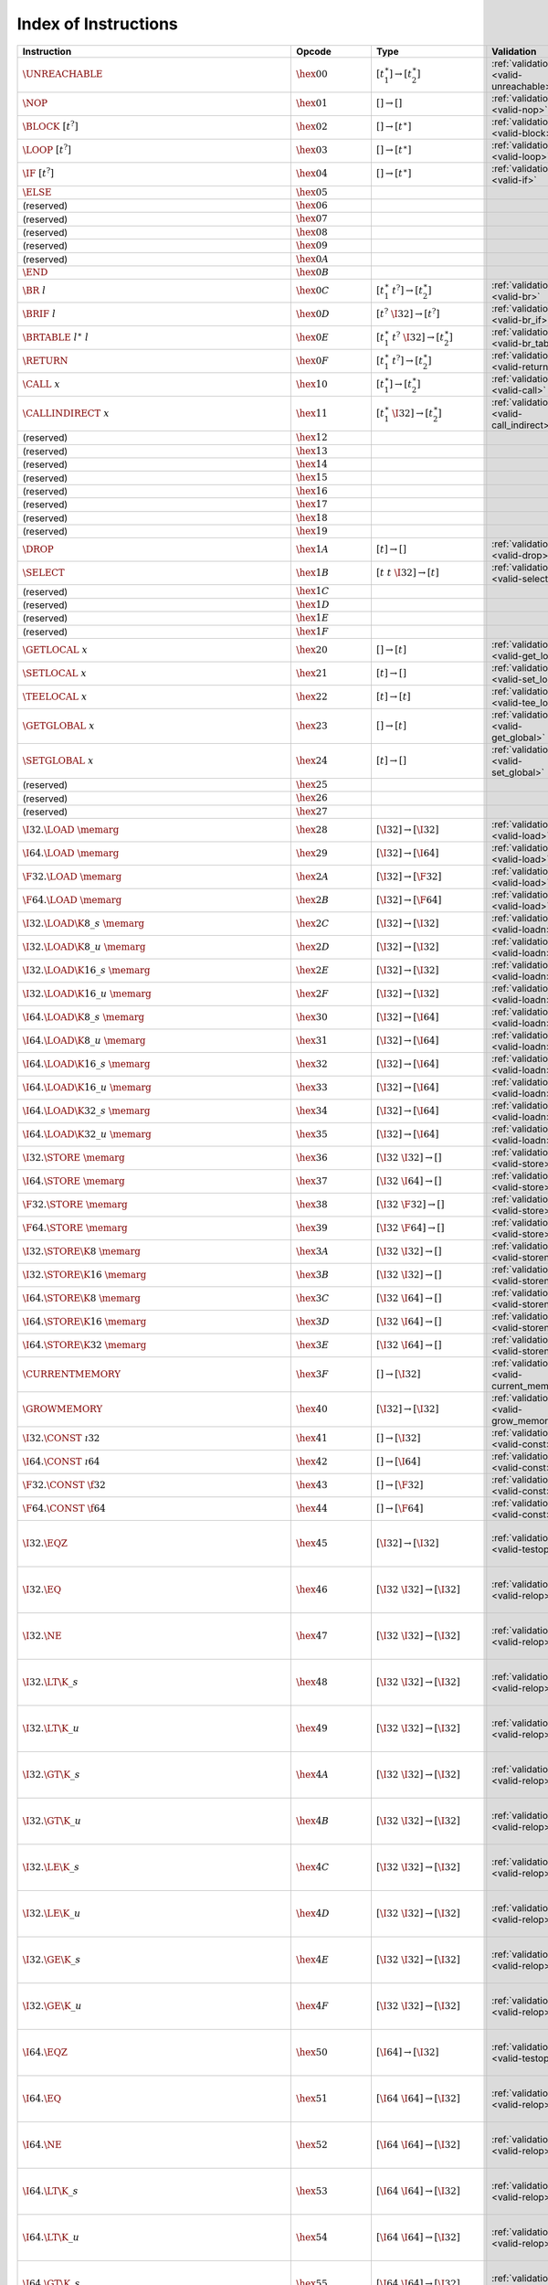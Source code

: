 .. _instrindex:

Index of Instructions
---------------------

=======================================================  =========================  ==========================================  ========================================  ===============================================================
Instruction                                              Opcode                     Type                                        Validation                                Execution
=======================================================  =========================  ==========================================  ========================================  ===============================================================
:math:`\UNREACHABLE`                                     :math:`\hex{00}`           :math:`[t_1^\ast] \to [t_2^\ast]`           :ref:`validation <valid-unreachable>`     :ref:`execution <exec-unreachable>`
:math:`\NOP`                                             :math:`\hex{01}`           :math:`[] \to []`                           :ref:`validation <valid-nop>`             :ref:`execution <exec-nop>`
:math:`\BLOCK~[t^?]`                                     :math:`\hex{02}`           :math:`[] \to [t^\ast]`                     :ref:`validation <valid-block>`           :ref:`execution <exec-block>`
:math:`\LOOP~[t^?]`                                      :math:`\hex{03}`           :math:`[] \to [t^\ast]`                     :ref:`validation <valid-loop>`            :ref:`execution <exec-loop>`
:math:`\IF~[t^?]`                                        :math:`\hex{04}`           :math:`[] \to [t^\ast]`                     :ref:`validation <valid-if>`              :ref:`execution <exec-if>`
:math:`\ELSE`                                            :math:`\hex{05}`
(reserved)                                               :math:`\hex{06}`
(reserved)                                               :math:`\hex{07}`
(reserved)                                               :math:`\hex{08}`
(reserved)                                               :math:`\hex{09}`
(reserved)                                               :math:`\hex{0A}`
:math:`\END`                                             :math:`\hex{0B}`
:math:`\BR~l`                                            :math:`\hex{0C}`           :math:`[t_1^\ast~t^?] \to [t_2^\ast]`       :ref:`validation <valid-br>`              :ref:`execution <exec-br>`
:math:`\BRIF~l`                                          :math:`\hex{0D}`           :math:`[t^?~\I32] \to [t^?]`                :ref:`validation <valid-br_if>`           :ref:`execution <exec-br_if>`
:math:`\BRTABLE~l^\ast~l`                                :math:`\hex{0E}`           :math:`[t_1^\ast~t^?~\I32] \to [t_2^\ast]`  :ref:`validation <valid-br_table>`        :ref:`execution <exec-br_table>`
:math:`\RETURN`                                          :math:`\hex{0F}`           :math:`[t_1^\ast~t^?] \to [t_2^\ast]`       :ref:`validation <valid-return>`          :ref:`execution <exec-return>`
:math:`\CALL~x`                                          :math:`\hex{10}`           :math:`[t_1^\ast] \to [t_2^\ast]`           :ref:`validation <valid-call>`            :ref:`execution <exec-call>`
:math:`\CALLINDIRECT~x`                                  :math:`\hex{11}`           :math:`[t_1^\ast~\I32] \to [t_2^\ast]`      :ref:`validation <valid-call_indirect>`   :ref:`execution <exec-call_indirect>`
(reserved)                                               :math:`\hex{12}`
(reserved)                                               :math:`\hex{13}`
(reserved)                                               :math:`\hex{14}`
(reserved)                                               :math:`\hex{15}`
(reserved)                                               :math:`\hex{16}`
(reserved)                                               :math:`\hex{17}`
(reserved)                                               :math:`\hex{18}`
(reserved)                                               :math:`\hex{19}`
:math:`\DROP`                                            :math:`\hex{1A}`           :math:`[t] \to []`                          :ref:`validation <valid-drop>`            :ref:`execution <exec-drop>`
:math:`\SELECT`                                          :math:`\hex{1B}`           :math:`[t~t~\I32] \to [t]`                  :ref:`validation <valid-select>`          :ref:`execution <exec-select>`
(reserved)                                               :math:`\hex{1C}`
(reserved)                                               :math:`\hex{1D}`
(reserved)                                               :math:`\hex{1E}`
(reserved)                                               :math:`\hex{1F}`
:math:`\GETLOCAL~x`                                      :math:`\hex{20}`           :math:`[] \to [t]`                          :ref:`validation <valid-get_local>`       :ref:`execution <exec-get_local>`
:math:`\SETLOCAL~x`                                      :math:`\hex{21}`           :math:`[t] \to []`                          :ref:`validation <valid-set_local>`       :ref:`execution <exec-set_local>`
:math:`\TEELOCAL~x`                                      :math:`\hex{22}`           :math:`[t] \to [t]`                         :ref:`validation <valid-tee_local>`       :ref:`execution <exec-tee_local>`
:math:`\GETGLOBAL~x`                                     :math:`\hex{23}`           :math:`[] \to [t]`                          :ref:`validation <valid-get_global>`      :ref:`execution <exec-get_global>`
:math:`\SETGLOBAL~x`                                     :math:`\hex{24}`           :math:`[t] \to []`                          :ref:`validation <valid-set_global>`      :ref:`execution <exec-set_global>`
(reserved)                                               :math:`\hex{25}`
(reserved)                                               :math:`\hex{26}`
(reserved)                                               :math:`\hex{27}`
:math:`\I32.\LOAD~\memarg`                               :math:`\hex{28}`           :math:`[\I32] \to [\I32]`                   :ref:`validation <valid-load>`            :ref:`execution <exec-load>`
:math:`\I64.\LOAD~\memarg`                               :math:`\hex{29}`           :math:`[\I32] \to [\I64]`                   :ref:`validation <valid-load>`            :ref:`execution <exec-load>`
:math:`\F32.\LOAD~\memarg`                               :math:`\hex{2A}`           :math:`[\I32] \to [\F32]`                   :ref:`validation <valid-load>`            :ref:`execution <exec-load>`
:math:`\F64.\LOAD~\memarg`                               :math:`\hex{2B}`           :math:`[\I32] \to [\F64]`                   :ref:`validation <valid-load>`            :ref:`execution <exec-load>`
:math:`\I32.\LOAD\K{8\_s}~\memarg`                       :math:`\hex{2C}`           :math:`[\I32] \to [\I32]`                   :ref:`validation <valid-loadn>`           :ref:`execution <exec-loadn>`
:math:`\I32.\LOAD\K{8\_u}~\memarg`                       :math:`\hex{2D}`           :math:`[\I32] \to [\I32]`                   :ref:`validation <valid-loadn>`           :ref:`execution <exec-loadn>`
:math:`\I32.\LOAD\K{16\_s}~\memarg`                      :math:`\hex{2E}`           :math:`[\I32] \to [\I32]`                   :ref:`validation <valid-loadn>`           :ref:`execution <exec-loadn>`
:math:`\I32.\LOAD\K{16\_u}~\memarg`                      :math:`\hex{2F}`           :math:`[\I32] \to [\I32]`                   :ref:`validation <valid-loadn>`           :ref:`execution <exec-loadn>`
:math:`\I64.\LOAD\K{8\_s}~\memarg`                       :math:`\hex{30}`           :math:`[\I32] \to [\I64]`                   :ref:`validation <valid-loadn>`           :ref:`execution <exec-loadn>`
:math:`\I64.\LOAD\K{8\_u}~\memarg`                       :math:`\hex{31}`           :math:`[\I32] \to [\I64]`                   :ref:`validation <valid-loadn>`           :ref:`execution <exec-loadn>`
:math:`\I64.\LOAD\K{16\_s}~\memarg`                      :math:`\hex{32}`           :math:`[\I32] \to [\I64]`                   :ref:`validation <valid-loadn>`           :ref:`execution <exec-loadn>`
:math:`\I64.\LOAD\K{16\_u}~\memarg`                      :math:`\hex{33}`           :math:`[\I32] \to [\I64]`                   :ref:`validation <valid-loadn>`           :ref:`execution <exec-loadn>`
:math:`\I64.\LOAD\K{32\_s}~\memarg`                      :math:`\hex{34}`           :math:`[\I32] \to [\I64]`                   :ref:`validation <valid-loadn>`           :ref:`execution <exec-loadn>`
:math:`\I64.\LOAD\K{32\_u}~\memarg`                      :math:`\hex{35}`           :math:`[\I32] \to [\I64]`                   :ref:`validation <valid-loadn>`           :ref:`execution <exec-loadn>`
:math:`\I32.\STORE~\memarg`                              :math:`\hex{36}`           :math:`[\I32~\I32] \to []`                  :ref:`validation <valid-store>`           :ref:`execution <exec-store>`
:math:`\I64.\STORE~\memarg`                              :math:`\hex{37}`           :math:`[\I32~\I64] \to []`                  :ref:`validation <valid-store>`           :ref:`execution <exec-store>`
:math:`\F32.\STORE~\memarg`                              :math:`\hex{38}`           :math:`[\I32~\F32] \to []`                  :ref:`validation <valid-store>`           :ref:`execution <exec-store>`
:math:`\F64.\STORE~\memarg`                              :math:`\hex{39}`           :math:`[\I32~\F64] \to []`                  :ref:`validation <valid-store>`           :ref:`execution <exec-store>`
:math:`\I32.\STORE\K{8}~\memarg`                         :math:`\hex{3A}`           :math:`[\I32~\I32] \to []`                  :ref:`validation <valid-storen>`          :ref:`execution <exec-storen>`
:math:`\I32.\STORE\K{16}~\memarg`                        :math:`\hex{3B}`           :math:`[\I32~\I32] \to []`                  :ref:`validation <valid-storen>`          :ref:`execution <exec-storen>`
:math:`\I64.\STORE\K{8}~\memarg`                         :math:`\hex{3C}`           :math:`[\I32~\I64] \to []`                  :ref:`validation <valid-storen>`          :ref:`execution <exec-storen>`
:math:`\I64.\STORE\K{16}~\memarg`                        :math:`\hex{3D}`           :math:`[\I32~\I64] \to []`                  :ref:`validation <valid-storen>`          :ref:`execution <exec-storen>`
:math:`\I64.\STORE\K{32}~\memarg`                        :math:`\hex{3E}`           :math:`[\I32~\I64] \to []`                  :ref:`validation <valid-storen>`          :ref:`execution <exec-storen>`
:math:`\CURRENTMEMORY`                                   :math:`\hex{3F}`           :math:`[] \to [\I32]`                       :ref:`validation <valid-current_memory>`  :ref:`execution <exec-current_memory>`
:math:`\GROWMEMORY`                                      :math:`\hex{40}`           :math:`[\I32] \to [\I32]`                   :ref:`validation <valid-grow_memory>`     :ref:`execution <exec-grow_memory>`
:math:`\I32.\CONST~\i32`                                 :math:`\hex{41}`           :math:`[] \to [\I32]`                       :ref:`validation <valid-const>`           :ref:`execution <exec-const>`
:math:`\I64.\CONST~\i64`                                 :math:`\hex{42}`           :math:`[] \to [\I64]`                       :ref:`validation <valid-const>`           :ref:`execution <exec-const>`
:math:`\F32.\CONST~\f32`                                 :math:`\hex{43}`           :math:`[] \to [\F32]`                       :ref:`validation <valid-const>`           :ref:`execution <exec-const>`
:math:`\F64.\CONST~\f64`                                 :math:`\hex{44}`           :math:`[] \to [\F64]`                       :ref:`validation <valid-const>`           :ref:`execution <exec-const>`
:math:`\I32.\EQZ`                                        :math:`\hex{45}`           :math:`[\I32] \to [\I32]`                   :ref:`validation <valid-testop>`          :ref:`execution <exec-testop>`, :ref:`operator <op-ieqz>`
:math:`\I32.\EQ`                                         :math:`\hex{46}`           :math:`[\I32~\I32] \to [\I32]`              :ref:`validation <valid-relop>`           :ref:`execution <exec-relop>`, :ref:`operator <op-ieq>`
:math:`\I32.\NE`                                         :math:`\hex{47}`           :math:`[\I32~\I32] \to [\I32]`              :ref:`validation <valid-relop>`           :ref:`execution <exec-relop>`, :ref:`operator <op-ine>`
:math:`\I32.\LT\K{\_s}`                                  :math:`\hex{48}`           :math:`[\I32~\I32] \to [\I32]`              :ref:`validation <valid-relop>`           :ref:`execution <exec-relop>`, :ref:`operator <op-ilt_s>`
:math:`\I32.\LT\K{\_u}`                                  :math:`\hex{49}`           :math:`[\I32~\I32] \to [\I32]`              :ref:`validation <valid-relop>`           :ref:`execution <exec-relop>`, :ref:`operator <op-ilt_u>`
:math:`\I32.\GT\K{\_s}`                                  :math:`\hex{4A}`           :math:`[\I32~\I32] \to [\I32]`              :ref:`validation <valid-relop>`           :ref:`execution <exec-relop>`, :ref:`operator <op-igt_s>`
:math:`\I32.\GT\K{\_u}`                                  :math:`\hex{4B}`           :math:`[\I32~\I32] \to [\I32]`              :ref:`validation <valid-relop>`           :ref:`execution <exec-relop>`, :ref:`operator <op-igt_u>`
:math:`\I32.\LE\K{\_s}`                                  :math:`\hex{4C}`           :math:`[\I32~\I32] \to [\I32]`              :ref:`validation <valid-relop>`           :ref:`execution <exec-relop>`, :ref:`operator <op-ile_s>`
:math:`\I32.\LE\K{\_u}`                                  :math:`\hex{4D}`           :math:`[\I32~\I32] \to [\I32]`              :ref:`validation <valid-relop>`           :ref:`execution <exec-relop>`, :ref:`operator <op-ile_u>`
:math:`\I32.\GE\K{\_s}`                                  :math:`\hex{4E}`           :math:`[\I32~\I32] \to [\I32]`              :ref:`validation <valid-relop>`           :ref:`execution <exec-relop>`, :ref:`operator <op-ige_s>`
:math:`\I32.\GE\K{\_u}`                                  :math:`\hex{4F}`           :math:`[\I32~\I32] \to [\I32]`              :ref:`validation <valid-relop>`           :ref:`execution <exec-relop>`, :ref:`operator <op-ige_u>`
:math:`\I64.\EQZ`                                        :math:`\hex{50}`           :math:`[\I64] \to [\I32]`                   :ref:`validation <valid-testop>`          :ref:`execution <exec-testop>`, :ref:`operator <op-ieqz>`
:math:`\I64.\EQ`                                         :math:`\hex{51}`           :math:`[\I64~\I64] \to [\I32]`              :ref:`validation <valid-relop>`           :ref:`execution <exec-relop>`, :ref:`operator <op-ieq>`
:math:`\I64.\NE`                                         :math:`\hex{52}`           :math:`[\I64~\I64] \to [\I32]`              :ref:`validation <valid-relop>`           :ref:`execution <exec-relop>`, :ref:`operator <op-ine>`
:math:`\I64.\LT\K{\_s}`                                  :math:`\hex{53}`           :math:`[\I64~\I64] \to [\I32]`              :ref:`validation <valid-relop>`           :ref:`execution <exec-relop>`, :ref:`operator <op-ilt_s>`
:math:`\I64.\LT\K{\_u}`                                  :math:`\hex{54}`           :math:`[\I64~\I64] \to [\I32]`              :ref:`validation <valid-relop>`           :ref:`execution <exec-relop>`, :ref:`operator <op-ilt_u>`
:math:`\I64.\GT\K{\_s}`                                  :math:`\hex{55}`           :math:`[\I64~\I64] \to [\I32]`              :ref:`validation <valid-relop>`           :ref:`execution <exec-relop>`, :ref:`operator <op-igt_s>`
:math:`\I64.\GT\K{\_u}`                                  :math:`\hex{56}`           :math:`[\I64~\I64] \to [\I32]`              :ref:`validation <valid-relop>`           :ref:`execution <exec-relop>`, :ref:`operator <op-igt_u>`
:math:`\I64.\LE\K{\_s}`                                  :math:`\hex{57}`           :math:`[\I64~\I64] \to [\I32]`              :ref:`validation <valid-relop>`           :ref:`execution <exec-relop>`, :ref:`operator <op-ile_s>`
:math:`\I64.\LE\K{\_u}`                                  :math:`\hex{58}`           :math:`[\I64~\I64] \to [\I32]`              :ref:`validation <valid-relop>`           :ref:`execution <exec-relop>`, :ref:`operator <op-ile_u>`
:math:`\I64.\GE\K{\_s}`                                  :math:`\hex{59}`           :math:`[\I64~\I64] \to [\I32]`              :ref:`validation <valid-relop>`           :ref:`execution <exec-relop>`, :ref:`operator <op-ige_s>`
:math:`\I64.\GE\K{\_u}`                                  :math:`\hex{5A}`           :math:`[\I64~\I64] \to [\I32]`              :ref:`validation <valid-relop>`           :ref:`execution <exec-relop>`, :ref:`operator <op-ige_u>`
:math:`\F32.\EQ`                                         :math:`\hex{5B}`           :math:`[\F32~\F32] \to [\I32]`              :ref:`validation <valid-relop>`           :ref:`execution <exec-relop>`, :ref:`operator <op-feq>`
:math:`\F32.\NE`                                         :math:`\hex{5C}`           :math:`[\F32~\F32] \to [\I32]`              :ref:`validation <valid-relop>`           :ref:`execution <exec-relop>`, :ref:`operator <op-fne>`
:math:`\F32.\LT`                                         :math:`\hex{5D}`           :math:`[\F32~\F32] \to [\I32]`              :ref:`validation <valid-relop>`           :ref:`execution <exec-relop>`, :ref:`operator <op-flt>`
:math:`\F32.\GT`                                         :math:`\hex{5E}`           :math:`[\F32~\F32] \to [\I32]`              :ref:`validation <valid-relop>`           :ref:`execution <exec-relop>`, :ref:`operator <op-fgt>`
:math:`\F32.\LE`                                         :math:`\hex{5F}`           :math:`[\F32~\F32] \to [\I32]`              :ref:`validation <valid-relop>`           :ref:`execution <exec-relop>`, :ref:`operator <op-fle>`
:math:`\F32.\GE`                                         :math:`\hex{60}`           :math:`[\F32~\F32] \to [\I32]`              :ref:`validation <valid-relop>`           :ref:`execution <exec-relop>`, :ref:`operator <op-fge>`
:math:`\F64.\EQ`                                         :math:`\hex{61}`           :math:`[\F64~\F64] \to [\I32]`              :ref:`validation <valid-relop>`           :ref:`execution <exec-relop>`, :ref:`operator <op-feq>`
:math:`\F64.\NE`                                         :math:`\hex{62}`           :math:`[\F64~\F64] \to [\I32]`              :ref:`validation <valid-relop>`           :ref:`execution <exec-relop>`, :ref:`operator <op-fne>`
:math:`\F64.\LT`                                         :math:`\hex{63}`           :math:`[\F64~\F64] \to [\I32]`              :ref:`validation <valid-relop>`           :ref:`execution <exec-relop>`, :ref:`operator <op-flt>`
:math:`\F64.\GT`                                         :math:`\hex{64}`           :math:`[\F64~\F64] \to [\I32]`              :ref:`validation <valid-relop>`           :ref:`execution <exec-relop>`, :ref:`operator <op-fgt>`
:math:`\F64.\LE`                                         :math:`\hex{65}`           :math:`[\F64~\F64] \to [\I32]`              :ref:`validation <valid-relop>`           :ref:`execution <exec-relop>`, :ref:`operator <op-fle>`
:math:`\F64.\GE`                                         :math:`\hex{66}`           :math:`[\F64~\F64] \to [\I32]`              :ref:`validation <valid-relop>`           :ref:`execution <exec-relop>`, :ref:`operator <op-fge>`
:math:`\I32.\CLZ`                                        :math:`\hex{67}`           :math:`[\I32] \to [\I32]`                   :ref:`validation <valid-unop>`            :ref:`execution <exec-unop>`, :ref:`operator <op-iclz>`
:math:`\I32.\CTZ`                                        :math:`\hex{68}`           :math:`[\I32] \to [\I32]`                   :ref:`validation <valid-unop>`            :ref:`execution <exec-unop>`, :ref:`operator <op-ictz>`
:math:`\I32.\POPCNT`                                     :math:`\hex{69}`           :math:`[\I32] \to [\I32]`                   :ref:`validation <valid-unop>`            :ref:`execution <exec-unop>`, :ref:`operator <op-ipopcnt>`
:math:`\I32.\ADD`                                        :math:`\hex{6A}`           :math:`[\I32~\I32] \to [\I32]`              :ref:`validation <valid-binop>`           :ref:`execution <exec-binop>`, :ref:`operator <op-iadd>`
:math:`\I32.\SUB`                                        :math:`\hex{6B}`           :math:`[\I32~\I32] \to [\I32]`              :ref:`validation <valid-binop>`           :ref:`execution <exec-binop>`, :ref:`operator <op-isub>`
:math:`\I32.\MUL`                                        :math:`\hex{6C}`           :math:`[\I32~\I32] \to [\I32]`              :ref:`validation <valid-binop>`           :ref:`execution <exec-binop>`, :ref:`operator <op-imul>`
:math:`\I32.\DIV\K{\_s}`                                 :math:`\hex{6D}`           :math:`[\I32~\I32] \to [\I32]`              :ref:`validation <valid-binop>`           :ref:`execution <exec-binop>`, :ref:`operator <op-idiv_s>`
:math:`\I32.\DIV\K{\_u}`                                 :math:`\hex{6E}`           :math:`[\I32~\I32] \to [\I32]`              :ref:`validation <valid-binop>`           :ref:`execution <exec-binop>`, :ref:`operator <op-idiv_u>`
:math:`\I32.\REM\K{\_s}`                                 :math:`\hex{6F}`           :math:`[\I32~\I32] \to [\I32]`              :ref:`validation <valid-binop>`           :ref:`execution <exec-binop>`, :ref:`operator <op-irem_s>`
:math:`\I32.\REM\K{\_u}`                                 :math:`\hex{70}`           :math:`[\I32~\I32] \to [\I32]`              :ref:`validation <valid-binop>`           :ref:`execution <exec-binop>`, :ref:`operator <op-irem_u>`
:math:`\I32.\AND`                                        :math:`\hex{71}`           :math:`[\I32~\I32] \to [\I32]`              :ref:`validation <valid-binop>`           :ref:`execution <exec-binop>`, :ref:`operator <op-iand>`
:math:`\I32.\OR`                                         :math:`\hex{72}`           :math:`[\I32~\I32] \to [\I32]`              :ref:`validation <valid-binop>`           :ref:`execution <exec-binop>`, :ref:`operator <op-ior>`
:math:`\I32.\XOR`                                        :math:`\hex{73}`           :math:`[\I32~\I32] \to [\I32]`              :ref:`validation <valid-binop>`           :ref:`execution <exec-binop>`, :ref:`operator <op-ixor>`
:math:`\I32.\SHL`                                        :math:`\hex{74}`           :math:`[\I32~\I32] \to [\I32]`              :ref:`validation <valid-binop>`           :ref:`execution <exec-binop>`, :ref:`operator <op-ishl>`
:math:`\I32.\SHR\K{\_s}`                                 :math:`\hex{75}`           :math:`[\I32~\I32] \to [\I32]`              :ref:`validation <valid-binop>`           :ref:`execution <exec-binop>`, :ref:`operator <op-ishr_s>`
:math:`\I32.\SHR\K{\_u}`                                 :math:`\hex{76}`           :math:`[\I32~\I32] \to [\I32]`              :ref:`validation <valid-binop>`           :ref:`execution <exec-binop>`, :ref:`operator <op-ishr_u>`
:math:`\I32.\ROTL`                                       :math:`\hex{77}`           :math:`[\I32~\I32] \to [\I32]`              :ref:`validation <valid-binop>`           :ref:`execution <exec-binop>`, :ref:`operator <op-irotl>`
:math:`\I32.\ROTR`                                       :math:`\hex{78}`           :math:`[\I32~\I32] \to [\I32]`              :ref:`validation <valid-binop>`           :ref:`execution <exec-binop>`, :ref:`operator <op-irotr>`
:math:`\I64.\CLZ`                                        :math:`\hex{79}`           :math:`[\I64] \to [\I64]`                   :ref:`validation <valid-unop>`            :ref:`execution <exec-unop>`, :ref:`operator <op-iclz>`
:math:`\I64.\CTZ`                                        :math:`\hex{7A}`           :math:`[\I64] \to [\I64]`                   :ref:`validation <valid-unop>`            :ref:`execution <exec-unop>`, :ref:`operator <op-ictz>`
:math:`\I64.\POPCNT`                                     :math:`\hex{7B}`           :math:`[\I64] \to [\I64]`                   :ref:`validation <valid-unop>`            :ref:`execution <exec-unop>`, :ref:`operator <op-ipopcnt>`
:math:`\I64.\ADD`                                        :math:`\hex{7C}`           :math:`[\I64~\I64] \to [\I64]`              :ref:`validation <valid-binop>`           :ref:`execution <exec-binop>`, :ref:`operator <op-iadd>`
:math:`\I64.\SUB`                                        :math:`\hex{7D}`           :math:`[\I64~\I64] \to [\I64]`              :ref:`validation <valid-binop>`           :ref:`execution <exec-binop>`, :ref:`operator <op-isub>`
:math:`\I64.\MUL`                                        :math:`\hex{7E}`           :math:`[\I64~\I64] \to [\I64]`              :ref:`validation <valid-binop>`           :ref:`execution <exec-binop>`, :ref:`operator <op-imul>`
:math:`\I64.\DIV\K{\_s}`                                 :math:`\hex{7F}`           :math:`[\I64~\I64] \to [\I64]`              :ref:`validation <valid-binop>`           :ref:`execution <exec-binop>`, :ref:`operator <op-idiv_s>`
:math:`\I64.\DIV\K{\_u}`                                 :math:`\hex{80}`           :math:`[\I64~\I64] \to [\I64]`              :ref:`validation <valid-binop>`           :ref:`execution <exec-binop>`, :ref:`operator <op-idiv_u>`
:math:`\I64.\REM\K{\_s}`                                 :math:`\hex{81}`           :math:`[\I64~\I64] \to [\I64]`              :ref:`validation <valid-binop>`           :ref:`execution <exec-binop>`, :ref:`operator <op-irem_s>`
:math:`\I64.\REM\K{\_u}`                                 :math:`\hex{82}`           :math:`[\I64~\I64] \to [\I64]`              :ref:`validation <valid-binop>`           :ref:`execution <exec-binop>`, :ref:`operator <op-irem_u>`
:math:`\I64.\AND`                                        :math:`\hex{83}`           :math:`[\I64~\I64] \to [\I64]`              :ref:`validation <valid-binop>`           :ref:`execution <exec-binop>`, :ref:`operator <op-iand>`
:math:`\I64.\OR`                                         :math:`\hex{84}`           :math:`[\I64~\I64] \to [\I64]`              :ref:`validation <valid-binop>`           :ref:`execution <exec-binop>`, :ref:`operator <op-ior>`
:math:`\I64.\XOR`                                        :math:`\hex{85}`           :math:`[\I64~\I64] \to [\I64]`              :ref:`validation <valid-binop>`           :ref:`execution <exec-binop>`, :ref:`operator <op-ixor>`
:math:`\I64.\SHL`                                        :math:`\hex{86}`           :math:`[\I64~\I64] \to [\I64]`              :ref:`validation <valid-binop>`           :ref:`execution <exec-binop>`, :ref:`operator <op-ishl>`
:math:`\I64.\SHR\K{\_s}`                                 :math:`\hex{87}`           :math:`[\I64~\I64] \to [\I64]`              :ref:`validation <valid-binop>`           :ref:`execution <exec-binop>`, :ref:`operator <op-ishr_s>`
:math:`\I64.\SHR\K{\_u}`                                 :math:`\hex{88}`           :math:`[\I64~\I64] \to [\I64]`              :ref:`validation <valid-binop>`           :ref:`execution <exec-binop>`, :ref:`operator <op-ishr_u>`
:math:`\I64.\ROTL`                                       :math:`\hex{89}`           :math:`[\I64~\I64] \to [\I64]`              :ref:`validation <valid-binop>`           :ref:`execution <exec-binop>`, :ref:`operator <op-irotl>`
:math:`\I64.\ROTR`                                       :math:`\hex{8A}`           :math:`[\I64~\I64] \to [\I64]`              :ref:`validation <valid-binop>`           :ref:`execution <exec-binop>`, :ref:`operator <op-irotr>`
:math:`\F32.\ABS`                                        :math:`\hex{8B}`           :math:`[\F32] \to [\F32]`                   :ref:`validation <valid-unop>`            :ref:`execution <exec-unop>`, :ref:`operator <op-fabs>`
:math:`\F32.\NEG`                                        :math:`\hex{8C}`           :math:`[\F32] \to [\F32]`                   :ref:`validation <valid-unop>`            :ref:`execution <exec-unop>`, :ref:`operator <op-fneg>`
:math:`\F32.\CEIL`                                       :math:`\hex{8D}`           :math:`[\F32] \to [\F32]`                   :ref:`validation <valid-unop>`            :ref:`execution <exec-unop>`, :ref:`operator <op-fceil>`
:math:`\F32.\FLOOR`                                      :math:`\hex{8E}`           :math:`[\F32] \to [\F32]`                   :ref:`validation <valid-unop>`            :ref:`execution <exec-unop>`, :ref:`operator <op-ffloor>`
:math:`\F32.\TRUNC`                                      :math:`\hex{8F}`           :math:`[\F32] \to [\F32]`                   :ref:`validation <valid-unop>`            :ref:`execution <exec-unop>`, :ref:`operator <op-ftrunc>`
:math:`\F32.\NEAREST`                                    :math:`\hex{90}`           :math:`[\F32] \to [\F32]`                   :ref:`validation <valid-unop>`            :ref:`execution <exec-unop>`, :ref:`operator <op-fnearest>`
:math:`\F32.\SQRT`                                       :math:`\hex{91}`           :math:`[\F32] \to [\F32]`                   :ref:`validation <valid-unop>`            :ref:`execution <exec-unop>`, :ref:`operator <op-fsqrt>`
:math:`\F32.\ADD`                                        :math:`\hex{92}`           :math:`[\F32~\F32] \to [\F32]`              :ref:`validation <valid-binop>`           :ref:`execution <exec-binop>`, :ref:`operator <op-fadd>`
:math:`\F32.\SUB`                                        :math:`\hex{93}`           :math:`[\F32~\F32] \to [\F32]`              :ref:`validation <valid-binop>`           :ref:`execution <exec-binop>`, :ref:`operator <op-fsub>`
:math:`\F32.\MUL`                                        :math:`\hex{94}`           :math:`[\F32~\F32] \to [\F32]`              :ref:`validation <valid-binop>`           :ref:`execution <exec-binop>`, :ref:`operator <op-fmul>`
:math:`\F32.\DIV`                                        :math:`\hex{95}`           :math:`[\F32~\F32] \to [\F32]`              :ref:`validation <valid-binop>`           :ref:`execution <exec-binop>`, :ref:`operator <op-fdiv>`
:math:`\F32.\FMIN`                                       :math:`\hex{96}`           :math:`[\F32~\F32] \to [\F32]`              :ref:`validation <valid-binop>`           :ref:`execution <exec-binop>`, :ref:`operator <op-fmin>`
:math:`\F32.\FMAX`                                       :math:`\hex{97}`           :math:`[\F32~\F32] \to [\F32]`              :ref:`validation <valid-binop>`           :ref:`execution <exec-binop>`, :ref:`operator <op-fmax>`
:math:`\F32.\COPYSIGN`                                   :math:`\hex{98}`           :math:`[\F32~\F32] \to [\F32]`              :ref:`validation <valid-binop>`           :ref:`execution <exec-binop>`, :ref:`operator <op-fcopysign>`
:math:`\F64.\ABS`                                        :math:`\hex{99}`           :math:`[\F64] \to [\F64]`                   :ref:`validation <valid-unop>`            :ref:`execution <exec-unop>`, :ref:`operator <op-fabs>`
:math:`\F64.\NEG`                                        :math:`\hex{9A}`           :math:`[\F64] \to [\F64]`                   :ref:`validation <valid-unop>`            :ref:`execution <exec-unop>`, :ref:`operator <op-fneg>`
:math:`\F64.\CEIL`                                       :math:`\hex{9B}`           :math:`[\F64] \to [\F64]`                   :ref:`validation <valid-unop>`            :ref:`execution <exec-unop>`, :ref:`operator <op-fceil>`
:math:`\F64.\FLOOR`                                      :math:`\hex{9C}`           :math:`[\F64] \to [\F64]`                   :ref:`validation <valid-unop>`            :ref:`execution <exec-unop>`, :ref:`operator <op-ffloor>`
:math:`\F64.\TRUNC`                                      :math:`\hex{9D}`           :math:`[\F64] \to [\F64]`                   :ref:`validation <valid-unop>`            :ref:`execution <exec-unop>`, :ref:`operator <op-ftrunc>`
:math:`\F64.\NEAREST`                                    :math:`\hex{9E}`           :math:`[\F64] \to [\F64]`                   :ref:`validation <valid-unop>`            :ref:`execution <exec-unop>`, :ref:`operator <op-fnearest>`
:math:`\F64.\SQRT`                                       :math:`\hex{9F}`           :math:`[\F64] \to [\F64]`                   :ref:`validation <valid-unop>`            :ref:`execution <exec-unop>`, :ref:`operator <op-fsqrt>`
:math:`\F64.\ADD`                                        :math:`\hex{A0}`           :math:`[\F64~\F64] \to [\F64]`              :ref:`validation <valid-binop>`           :ref:`execution <exec-binop>`, :ref:`operator <op-fadd>`
:math:`\F64.\SUB`                                        :math:`\hex{A1}`           :math:`[\F64~\F64] \to [\F64]`              :ref:`validation <valid-binop>`           :ref:`execution <exec-binop>`, :ref:`operator <op-fsub>`
:math:`\F64.\MUL`                                        :math:`\hex{A2}`           :math:`[\F64~\F64] \to [\F64]`              :ref:`validation <valid-binop>`           :ref:`execution <exec-binop>`, :ref:`operator <op-fmul>`
:math:`\F64.\DIV`                                        :math:`\hex{A3}`           :math:`[\F64~\F64] \to [\F64]`              :ref:`validation <valid-binop>`           :ref:`execution <exec-binop>`, :ref:`operator <op-fdiv>`
:math:`\F64.\FMIN`                                       :math:`\hex{A4}`           :math:`[\F64~\F64] \to [\F64]`              :ref:`validation <valid-binop>`           :ref:`execution <exec-binop>`, :ref:`operator <op-fmin>`
:math:`\F64.\FMAX`                                       :math:`\hex{A5}`           :math:`[\F64~\F64] \to [\F64]`              :ref:`validation <valid-binop>`           :ref:`execution <exec-binop>`, :ref:`operator <op-fmax>`
:math:`\F64.\COPYSIGN`                                   :math:`\hex{A6}`           :math:`[\F64~\F64] \to [\F64]`              :ref:`validation <valid-binop>`           :ref:`execution <exec-binop>`, :ref:`operator <op-fcopysign>`
:math:`\I32.\WRAP\K{/}\I64`                              :math:`\hex{A7}`           :math:`[\I64] \to [\I32]`                   :ref:`validation <valid-cvtop>`           :ref:`execution <exec-cvtop>`, :ref:`operator <op-wrap>`
:math:`\I32.\TRUNC\K{\_s/}\F32`                          :math:`\hex{A8}`           :math:`[\F32] \to [\I32]`                   :ref:`validation <valid-cvtop>`           :ref:`execution <exec-cvtop>`, :ref:`operator <op-trunc_s>`
:math:`\I32.\TRUNC\K{\_u/}\F32`                          :math:`\hex{A9}`           :math:`[\F32] \to [\I32]`                   :ref:`validation <valid-cvtop>`           :ref:`execution <exec-cvtop>`, :ref:`operator <op-trunc_u>`
:math:`\I32.\TRUNC\K{\_s/}\F64`                          :math:`\hex{AA}`           :math:`[\F64] \to [\I32]`                   :ref:`validation <valid-cvtop>`           :ref:`execution <exec-cvtop>`, :ref:`operator <op-trunc_s>`
:math:`\I32.\TRUNC\K{\_u/}\F64`                          :math:`\hex{AB}`           :math:`[\F64] \to [\I32]`                   :ref:`validation <valid-cvtop>`           :ref:`execution <exec-cvtop>`, :ref:`operator <op-trunc_u>`
:math:`\I64.\EXTEND\K{\_s/}\I32`                         :math:`\hex{AC}`           :math:`[\I32] \to [\I64]`                   :ref:`validation <valid-cvtop>`           :ref:`execution <exec-cvtop>`, :ref:`operator <op-extend_s>`
:math:`\I64.\EXTEND\K{\_u/}\I32`                         :math:`\hex{AD}`           :math:`[\I32] \to [\I64]`                   :ref:`validation <valid-cvtop>`           :ref:`execution <exec-cvtop>`, :ref:`operator <op-extend_u>`
:math:`\I64.\TRUNC\K{\_s/}\F32`                          :math:`\hex{AE}`           :math:`[\F32] \to [\I64]`                   :ref:`validation <valid-cvtop>`           :ref:`execution <exec-cvtop>`, :ref:`operator <op-trunc_s>`
:math:`\I64.\TRUNC\K{\_u/}\F32`                          :math:`\hex{AF}`           :math:`[\F32] \to [\I64]`                   :ref:`validation <valid-cvtop>`           :ref:`execution <exec-cvtop>`, :ref:`operator <op-trunc_u>`
:math:`\I64.\TRUNC\K{\_s/}\F64`                          :math:`\hex{B0}`           :math:`[\F64] \to [\I64]`                   :ref:`validation <valid-cvtop>`           :ref:`execution <exec-cvtop>`, :ref:`operator <op-trunc_s>`
:math:`\I64.\TRUNC\K{\_u/}\F64`                          :math:`\hex{B1}`           :math:`[\F64] \to [\I64]`                   :ref:`validation <valid-cvtop>`           :ref:`execution <exec-cvtop>`, :ref:`operator <op-trunc_u>`
:math:`\F32.\CONVERT\K{\_s/}\I32`                        :math:`\hex{B2}`           :math:`[\I32] \to [\F32]`                   :ref:`validation <valid-cvtop>`           :ref:`execution <exec-cvtop>`, :ref:`operator <op-convert_s>`
:math:`\F32.\CONVERT\K{\_u/}\I32`                        :math:`\hex{B3}`           :math:`[\I32] \to [\F32]`                   :ref:`validation <valid-cvtop>`           :ref:`execution <exec-cvtop>`, :ref:`operator <op-convert_u>`
:math:`\F32.\CONVERT\K{\_s/}\I64`                        :math:`\hex{B4}`           :math:`[\I64] \to [\F32]`                   :ref:`validation <valid-cvtop>`           :ref:`execution <exec-cvtop>`, :ref:`operator <op-convert_s>`
:math:`\F32.\CONVERT\K{\_u/}\I64`                        :math:`\hex{B5}`           :math:`[\I64] \to [\F32]`                   :ref:`validation <valid-cvtop>`           :ref:`execution <exec-cvtop>`, :ref:`operator <op-convert_u>`
:math:`\F32.\DEMOTE\K{/}\F64`                            :math:`\hex{B6}`           :math:`[\F64] \to [\F32]`                   :ref:`validation <valid-cvtop>`           :ref:`execution <exec-cvtop>`, :ref:`operator <op-demote>`
:math:`\F64.\CONVERT\K{\_s/}\I32`                        :math:`\hex{B7}`           :math:`[\I32] \to [\F64]`                   :ref:`validation <valid-cvtop>`           :ref:`execution <exec-cvtop>`, :ref:`operator <op-convert_s>`
:math:`\F64.\CONVERT\K{\_u/}\I32`                        :math:`\hex{B8}`           :math:`[\I32] \to [\F64]`                   :ref:`validation <valid-cvtop>`           :ref:`execution <exec-cvtop>`, :ref:`operator <op-convert_u>`
:math:`\F64.\CONVERT\K{\_s/}\I64`                        :math:`\hex{B9}`           :math:`[\I64] \to [\F64]`                   :ref:`validation <valid-cvtop>`           :ref:`execution <exec-cvtop>`, :ref:`operator <op-convert_s>`
:math:`\F64.\CONVERT\K{\_u/}\I64`                        :math:`\hex{BA}`           :math:`[\I64] \to [\F64]`                   :ref:`validation <valid-cvtop>`           :ref:`execution <exec-cvtop>`, :ref:`operator <op-convert_u>`
:math:`\F64.\PROMOTE\K{/}\F32`                           :math:`\hex{BB}`           :math:`[\F32] \to [\F64]`                   :ref:`validation <valid-cvtop>`           :ref:`execution <exec-cvtop>`, :ref:`operator <op-promote>`
:math:`\I32.\REINTERPRET\K{/}\F32`                       :math:`\hex{BC}`           :math:`[\F32] \to [\I32]`                   :ref:`validation <valid-cvtop>`           :ref:`execution <exec-cvtop>`, :ref:`operator <op-reinterpret>`
:math:`\I64.\REINTERPRET\K{/}\F64`                       :math:`\hex{BD}`           :math:`[\F64] \to [\I64]`                   :ref:`validation <valid-cvtop>`           :ref:`execution <exec-cvtop>`, :ref:`operator <op-reinterpret>`
:math:`\F32.\REINTERPRET\K{/}\I32`                       :math:`\hex{BE}`           :math:`[\I32] \to [\F32]`                   :ref:`validation <valid-cvtop>`           :ref:`execution <exec-cvtop>`, :ref:`operator <op-reinterpret>`
:math:`\F64.\REINTERPRET\K{/}\I64`                       :math:`\hex{BF}`           :math:`[\I64] \to [\F64]`                   :ref:`validation <valid-cvtop>`           :ref:`execution <exec-cvtop>`, :ref:`operator <op-reinterpret>`
:math:`\I32.\EXTEND\K{8\_s}`                             :math:`\hex{C0}`           :math:`[\I32] \to [\I32]`                   :ref:`validation <valid-unop>`            :ref:`execution <exec-unop>`, :ref:`operator <op-iextendn_s>`
:math:`\I32.\EXTEND\K{16\_s}`                            :math:`\hex{C1}`           :math:`[\I32] \to [\I32]`                   :ref:`validation <valid-unop>`            :ref:`execution <exec-unop>`, :ref:`operator <op-iextendn_s>`
:math:`\I64.\EXTEND\K{8\_s}`                             :math:`\hex{C2}`           :math:`[\I64] \to [\I64]`                   :ref:`validation <valid-unop>`            :ref:`execution <exec-unop>`, :ref:`operator <op-iextendn_s>`
:math:`\I64.\EXTEND\K{16\_s}`                            :math:`\hex{C3}`           :math:`[\I64] \to [\I64]`                   :ref:`validation <valid-unop>`            :ref:`execution <exec-unop>`, :ref:`operator <op-iextendn_s>`
:math:`\I64.\EXTEND\K{32\_s}`                            :math:`\hex{C4}`           :math:`[\I64] \to [\I64]`                   :ref:`validation <valid-unop>`            :ref:`execution <exec-unop>`, :ref:`operator <op-iextendn_s>`
:math:`\I32.\ATOMICLOAD~\memarg`                         :math:`\hex{FE}~\hex{10}`  :math:`[\I32] \to [\I32]`                   :ref:`validation <valid-atomic-load>`
:math:`\I64.\ATOMICLOAD~\memarg`                         :math:`\hex{FE}~\hex{11}`  :math:`[\I32] \to [\I64]`                   :ref:`validation <valid-atomic-load>`
:math:`\I32.\ATOMICLOAD\K{8\_u}~\memarg`                 :math:`\hex{FE}~\hex{12}`  :math:`[\I32] \to [\I32]`                   :ref:`validation <valid-atomic-loadn>`
:math:`\I32.\ATOMICLOAD\K{16\_u}~\memarg`                :math:`\hex{FE}~\hex{13}`  :math:`[\I32] \to [\I32]`                   :ref:`validation <valid-atomic-loadn>`
:math:`\I64.\ATOMICLOAD\K{8\_u}~\memarg`                 :math:`\hex{FE}~\hex{14}`  :math:`[\I32] \to [\I64]`                   :ref:`validation <valid-atomic-loadn>`
:math:`\I64.\ATOMICLOAD\K{16\_u}~\memarg`                :math:`\hex{FE}~\hex{15}`  :math:`[\I32] \to [\I64]`                   :ref:`validation <valid-atomic-loadn>`
:math:`\I64.\ATOMICLOAD\K{32\_u}~\memarg`                :math:`\hex{FE}~\hex{16}`  :math:`[\I32] \to [\I64]`                   :ref:`validation <valid-atomic-loadn>`
:math:`\I32.\ATOMICSTORE~\memarg`                        :math:`\hex{FE}~\hex{17}`  :math:`[\I32~\I32] \to []`                  :ref:`validation <valid-atomic-store>`
:math:`\I64.\ATOMICSTORE~\memarg`                        :math:`\hex{FE}~\hex{18}`  :math:`[\I32~\I64] \to []`                  :ref:`validation <valid-atomic-store>`
:math:`\I32.\ATOMICSTORE\K{8\_u}~\memarg`                :math:`\hex{FE}~\hex{19}`  :math:`[\I32~\I32] \to []`                  :ref:`validation <valid-atomic-storen>`
:math:`\I32.\ATOMICSTORE\K{16\_u}~\memarg`               :math:`\hex{FE}~\hex{1A}`  :math:`[\I32~\I32] \to []`                  :ref:`validation <valid-atomic-storen>`
:math:`\I64.\ATOMICSTORE\K{8\_u}~\memarg`                :math:`\hex{FE}~\hex{1B}`  :math:`[\I32~\I64] \to []`                  :ref:`validation <valid-atomic-storen>`
:math:`\I64.\ATOMICSTORE\K{16\_u}~\memarg`               :math:`\hex{FE}~\hex{1C}`  :math:`[\I32~\I64] \to []`                  :ref:`validation <valid-atomic-storen>`
:math:`\I64.\ATOMICSTORE\K{32\_u}~\memarg`               :math:`\hex{FE}~\hex{1D}`  :math:`[\I32~\I64] \to []`                  :ref:`validation <valid-atomic-storen>`
:math:`\I32.\ATOMICRMW.\ATOMICADD~\memarg`               :math:`\hex{FE}~\hex{1E}`  :math:`[\I32~\I32] \to [\I32]`              :ref:`validation <valid-atomic-rmw>`
:math:`\I64.\ATOMICRMW.\ATOMICADD~\memarg`               :math:`\hex{FE}~\hex{1F}`  :math:`[\I32~\I64] \to [\I64]`              :ref:`validation <valid-atomic-rmw>`
:math:`\I32.\ATOMICRMW\K{8\_u}.\ATOMICADD~\memarg`       :math:`\hex{FE}~\hex{20}`  :math:`[\I32~\I32] \to [\I32]`              :ref:`validation <valid-atomic-rmwn>`
:math:`\I32.\ATOMICRMW\K{16\_u}.\ATOMICADD~\memarg`      :math:`\hex{FE}~\hex{21}`  :math:`[\I32~\I32] \to [\I32]`              :ref:`validation <valid-atomic-rmwn>`
:math:`\I64.\ATOMICRMW\K{8\_u}.\ATOMICADD~\memarg`       :math:`\hex{FE}~\hex{22}`  :math:`[\I32~\I64] \to [\I64]`              :ref:`validation <valid-atomic-rmwn>`
:math:`\I64.\ATOMICRMW\K{16\_u}.\ATOMICADD~\memarg`      :math:`\hex{FE}~\hex{23}`  :math:`[\I32~\I64] \to [\I64]`              :ref:`validation <valid-atomic-rmwn>`
:math:`\I64.\ATOMICRMW\K{32\_u}.\ATOMICADD~\memarg`      :math:`\hex{FE}~\hex{24}`  :math:`[\I32~\I64] \to [\I64]`              :ref:`validation <valid-atomic-rmwn>`
:math:`\I32.\ATOMICRMW.\ATOMICSUB~\memarg`               :math:`\hex{FE}~\hex{25}`  :math:`[\I32~\I32] \to [\I32]`              :ref:`validation <valid-atomic-rmw>`
:math:`\I64.\ATOMICRMW.\ATOMICSUB~\memarg`               :math:`\hex{FE}~\hex{26}`  :math:`[\I32~\I64] \to [\I64]`              :ref:`validation <valid-atomic-rmw>`
:math:`\I32.\ATOMICRMW\K{8\_u}.\ATOMICSUB~\memarg`       :math:`\hex{FE}~\hex{27}`  :math:`[\I32~\I32] \to [\I32]`              :ref:`validation <valid-atomic-rmwn>`
:math:`\I32.\ATOMICRMW\K{16\_u}.\ATOMICSUB~\memarg`      :math:`\hex{FE}~\hex{28}`  :math:`[\I32~\I32] \to [\I32]`              :ref:`validation <valid-atomic-rmwn>`
:math:`\I64.\ATOMICRMW\K{8\_u}.\ATOMICSUB~\memarg`       :math:`\hex{FE}~\hex{29}`  :math:`[\I32~\I64] \to [\I64]`              :ref:`validation <valid-atomic-rmwn>`
:math:`\I64.\ATOMICRMW\K{16\_u}.\ATOMICSUB~\memarg`      :math:`\hex{FE}~\hex{2A}`  :math:`[\I32~\I64] \to [\I64]`              :ref:`validation <valid-atomic-rmwn>`
:math:`\I64.\ATOMICRMW\K{32\_u}.\ATOMICSUB~\memarg`      :math:`\hex{FE}~\hex{2B}`  :math:`[\I32~\I64] \to [\I64]`              :ref:`validation <valid-atomic-rmwn>`
:math:`\I32.\ATOMICRMW.\ATOMICAND~\memarg`               :math:`\hex{FE}~\hex{2C}`  :math:`[\I32~\I32] \to [\I32]`              :ref:`validation <valid-atomic-rmw>`
:math:`\I64.\ATOMICRMW.\ATOMICAND~\memarg`               :math:`\hex{FE}~\hex{2D}`  :math:`[\I32~\I64] \to [\I64]`              :ref:`validation <valid-atomic-rmw>`
:math:`\I32.\ATOMICRMW\K{8\_u}.\ATOMICAND~\memarg`       :math:`\hex{FE}~\hex{2E}`  :math:`[\I32~\I32] \to [\I32]`              :ref:`validation <valid-atomic-rmwn>`
:math:`\I32.\ATOMICRMW\K{16\_u}.\ATOMICAND~\memarg`      :math:`\hex{FE}~\hex{2F}`  :math:`[\I32~\I32] \to [\I32]`              :ref:`validation <valid-atomic-rmwn>`
:math:`\I64.\ATOMICRMW\K{8\_u}.\ATOMICAND~\memarg`       :math:`\hex{FE}~\hex{30}`  :math:`[\I32~\I64] \to [\I64]`              :ref:`validation <valid-atomic-rmwn>`
:math:`\I64.\ATOMICRMW\K{16\_u}.\ATOMICAND~\memarg`      :math:`\hex{FE}~\hex{31}`  :math:`[\I32~\I64] \to [\I64]`              :ref:`validation <valid-atomic-rmwn>`
:math:`\I64.\ATOMICRMW\K{32\_u}.\ATOMICAND~\memarg`      :math:`\hex{FE}~\hex{32}`  :math:`[\I32~\I64] \to [\I64]`              :ref:`validation <valid-atomic-rmwn>`
:math:`\I32.\ATOMICRMW.\ATOMICOR~\memarg`                :math:`\hex{FE}~\hex{33}`  :math:`[\I32~\I32] \to [\I32]`              :ref:`validation <valid-atomic-rmw>`
:math:`\I64.\ATOMICRMW.\ATOMICOR~\memarg`                :math:`\hex{FE}~\hex{34}`  :math:`[\I32~\I64] \to [\I64]`              :ref:`validation <valid-atomic-rmw>`
:math:`\I32.\ATOMICRMW\K{8\_u}.\ATOMICOR~\memarg`        :math:`\hex{FE}~\hex{35}`  :math:`[\I32~\I32] \to [\I32]`              :ref:`validation <valid-atomic-rmwn>`
:math:`\I32.\ATOMICRMW\K{16\_u}.\ATOMICOR~\memarg`       :math:`\hex{FE}~\hex{36}`  :math:`[\I32~\I32] \to [\I32]`              :ref:`validation <valid-atomic-rmwn>`
:math:`\I64.\ATOMICRMW\K{8\_u}.\ATOMICOR~\memarg`        :math:`\hex{FE}~\hex{37}`  :math:`[\I32~\I64] \to [\I64]`              :ref:`validation <valid-atomic-rmwn>`
:math:`\I64.\ATOMICRMW\K{16\_u}.\ATOMICOR~\memarg`       :math:`\hex{FE}~\hex{38}`  :math:`[\I32~\I64] \to [\I64]`              :ref:`validation <valid-atomic-rmwn>`
:math:`\I64.\ATOMICRMW\K{32\_u}.\ATOMICOR~\memarg`       :math:`\hex{FE}~\hex{39}`  :math:`[\I32~\I64] \to [\I64]`              :ref:`validation <valid-atomic-rmwn>`
:math:`\I32.\ATOMICRMW.\ATOMICXOR~\memarg`               :math:`\hex{FE}~\hex{3A}`  :math:`[\I32~\I32] \to [\I32]`              :ref:`validation <valid-atomic-rmw>`
:math:`\I64.\ATOMICRMW.\ATOMICXOR~\memarg`               :math:`\hex{FE}~\hex{3B}`  :math:`[\I32~\I64] \to [\I64]`              :ref:`validation <valid-atomic-rmw>`
:math:`\I32.\ATOMICRMW\K{8\_u}.\ATOMICXOR~\memarg`       :math:`\hex{FE}~\hex{3C}`  :math:`[\I32~\I32] \to [\I32]`              :ref:`validation <valid-atomic-rmwn>`
:math:`\I32.\ATOMICRMW\K{16\_u}.\ATOMICXOR~\memarg`      :math:`\hex{FE}~\hex{3D}`  :math:`[\I32~\I32] \to [\I32]`              :ref:`validation <valid-atomic-rmwn>`
:math:`\I64.\ATOMICRMW\K{8\_u}.\ATOMICXOR~\memarg`       :math:`\hex{FE}~\hex{3E}`  :math:`[\I32~\I64] \to [\I64]`              :ref:`validation <valid-atomic-rmwn>`
:math:`\I64.\ATOMICRMW\K{16\_u}.\ATOMICXOR~\memarg`      :math:`\hex{FE}~\hex{3F}`  :math:`[\I32~\I64] \to [\I64]`              :ref:`validation <valid-atomic-rmwn>`
:math:`\I64.\ATOMICRMW\K{32\_u}.\ATOMICXOR~\memarg`      :math:`\hex{FE}~\hex{40}`  :math:`[\I32~\I64] \to [\I64]`              :ref:`validation <valid-atomic-rmwn>`
:math:`\I32.\ATOMICRMW.\ATOMICXCHG~\memarg`              :math:`\hex{FE}~\hex{41}`  :math:`[\I32~\I32] \to [\I32]`              :ref:`validation <valid-atomic-rmw>`
:math:`\I64.\ATOMICRMW.\ATOMICXCHG~\memarg`              :math:`\hex{FE}~\hex{42}`  :math:`[\I32~\I64] \to [\I64]`              :ref:`validation <valid-atomic-rmw>`
:math:`\I32.\ATOMICRMW\K{8\_u}.\ATOMICXCHG~\memarg`      :math:`\hex{FE}~\hex{43}`  :math:`[\I32~\I32] \to [\I32]`              :ref:`validation <valid-atomic-rmwn>`
:math:`\I32.\ATOMICRMW\K{16\_u}.\ATOMICXCHG~\memarg`     :math:`\hex{FE}~\hex{44}`  :math:`[\I32~\I32] \to [\I32]`              :ref:`validation <valid-atomic-rmwn>`
:math:`\I64.\ATOMICRMW\K{8\_u}.\ATOMICXCHG~\memarg`      :math:`\hex{FE}~\hex{45}`  :math:`[\I32~\I64] \to [\I64]`              :ref:`validation <valid-atomic-rmwn>`
:math:`\I64.\ATOMICRMW\K{16\_u}.\ATOMICXCHG~\memarg`     :math:`\hex{FE}~\hex{46}`  :math:`[\I32~\I64] \to [\I64]`              :ref:`validation <valid-atomic-rmwn>`
:math:`\I64.\ATOMICRMW\K{32\_u}.\ATOMICXCHG~\memarg`     :math:`\hex{FE}~\hex{47}`  :math:`[\I32~\I64] \to [\I64]`              :ref:`validation <valid-atomic-rmwn>`
:math:`\I32.\ATOMICRMW.\ATOMICCMPXCHG~\memarg`           :math:`\hex{FE}~\hex{48}`  :math:`[\I32~\I32~\I32] \to [\I32]`         :ref:`validation <valid-atomic-rmw>`
:math:`\I64.\ATOMICRMW.\ATOMICCMPXCHG~\memarg`           :math:`\hex{FE}~\hex{49}`  :math:`[\I32~\I64~\I64] \to [\I64]`         :ref:`validation <valid-atomic-rmw>`
:math:`\I32.\ATOMICRMW\K{8\_u}.\ATOMICCMPXCHG~\memarg`   :math:`\hex{FE}~\hex{4A}`  :math:`[\I32~\I32~\I32] \to [\I32]`         :ref:`validation <valid-atomic-rmwn>`
:math:`\I32.\ATOMICRMW\K{16\_u}.\ATOMICCMPXCHG~\memarg`  :math:`\hex{FE}~\hex{4B}`  :math:`[\I32~\I32~\I32] \to [\I32]`         :ref:`validation <valid-atomic-rmwn>`
:math:`\I64.\ATOMICRMW\K{8\_u}.\ATOMICCMPXCHG~\memarg`   :math:`\hex{FE}~\hex{4C}`  :math:`[\I32~\I64~\I64] \to [\I64]`         :ref:`validation <valid-atomic-rmwn>`
:math:`\I64.\ATOMICRMW\K{16\_u}.\ATOMICCMPXCHG~\memarg`  :math:`\hex{FE}~\hex{4D}`  :math:`[\I32~\I64~\I64] \to [\I64]`         :ref:`validation <valid-atomic-rmwn>`
:math:`\I64.\ATOMICRMW\K{32\_u}.\ATOMICCMPXCHG~\memarg`  :math:`\hex{FE}~\hex{4E}`  :math:`[\I32~\I64~\I64] \to [\I64]`         :ref:`validation <valid-atomic-rmwn>`
=======================================================  =========================  ==========================================  ========================================  ===============================================================
